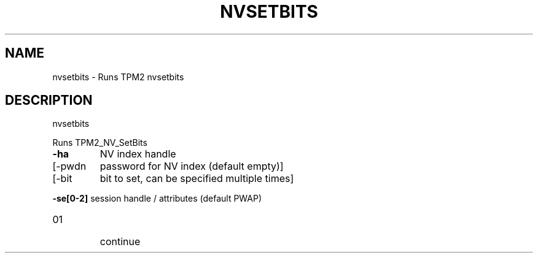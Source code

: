 .\" DO NOT MODIFY THIS FILE!  It was generated by help2man 1.47.13.
.TH NVSETBITS "1" "November 2020" "nvsetbits 1.6" "User Commands"
.SH NAME
nvsetbits \- Runs TPM2 nvsetbits
.SH DESCRIPTION
nvsetbits
.PP
Runs TPM2_NV_SetBits
.TP
\fB\-ha\fR
NV index handle
.TP
[\-pwdn
password for NV index (default empty)]
.TP
[\-bit
bit to set, can be specified multiple times]
.HP
\fB\-se[0\-2]\fR session handle / attributes (default PWAP)
.TP
01
continue
